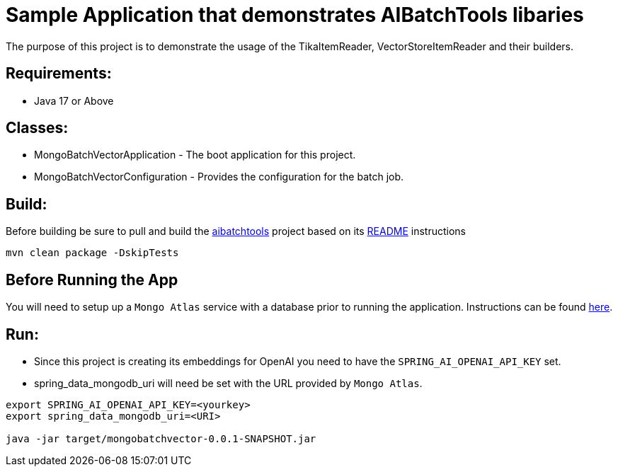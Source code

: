 = Sample Application that demonstrates AIBatchTools libaries

The purpose of this project is to demonstrate the usage of the TikaItemReader, VectorStoreItemReader and their builders.

== Requirements:

* Java 17 or Above

== Classes:

* MongoBatchVectorApplication - The boot application for this project.
* MongoBatchVectorConfiguration - Provides the configuration for the batch job.

== Build:

Before building be sure to pull and build the https://github.com/cppwfs/aibatchtools[aibatchtools] project based on its https://github.com/cppwfs/aibatchtools/blob/main/README.adoc[README] instructions
[source,shell]
----
mvn clean package -DskipTests
----

== Before Running the App
You will need to setup up a `Mongo Atlas` service with a database prior to running the application.  Instructions can be found https://www.mongodb.com/docs/atlas/getting-started/[here].

== Run:

* Since this project is creating its embeddings for OpenAI you need to have the `SPRING_AI_OPENAI_API_KEY` set.
* spring_data_mongodb_uri will need be set with the URL provided by `Mongo Atlas`.

[source,shell]
----
export SPRING_AI_OPENAI_API_KEY=<yourkey>
export spring_data_mongodb_uri=<URI>

java -jar target/mongobatchvector-0.0.1-SNAPSHOT.jar
----
